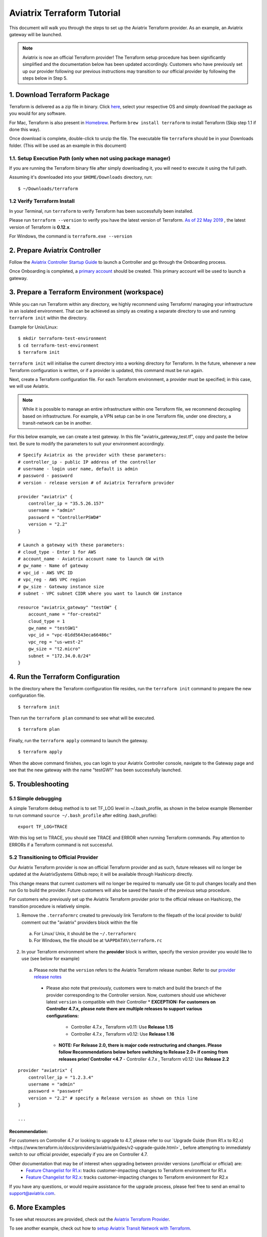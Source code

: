 .. meta::
   :description: Aviatrix Terraform provider tutorial
   :keywords: AWS, Aviatrix Terraform provider, VPC, Transit network


===========================================================================================
Aviatrix Terraform Tutorial
===========================================================================================

This document will walk you through the steps to set up the Aviatrix Terraform provider. As an example, an Aviatrix gateway will be launched.

.. note::
  Aviatrix is now an official Terraform provider! The Terraform setup procedure has been significantly simplified and the documentation below has been updated accordingly. Customers who have previously set up our provider following our previous instructions may transition to our official provider by following the steps below in Step 5.

1. Download Terraform Package
-------------------------------------

Terraform is delivered as a zip file in binary. Click `here <https://www.terraform.io/downloads.html>`_, select your respective OS and simply download the package as you would for any software.

For Mac, Terraform is also present in `Homebrew <https://brew.sh/>`_. Perform ``brew install terraform`` to install Terraform (Skip step 1.1 if done this way).

Once download is complete, double-click to unzip the file. The executable file ``terraform`` should be in your Downloads folder. (This will be used as an example in this document)


1.1. Setup Execution Path (only when not using package manager)
^^^^^^^^^^^^^^^^^^^^^^^^^^^^^^^^^^^^^^^^^^^^^^^^^^^^^^^^^^^^^^^

If you are running the Terraform binary file after simply downloading it, you will need to execute it using the full path.

Assuming it's downloaded into your ``$HOME/Downloads`` directory, run:

::

  $ ~/Downloads/terraform

1.2 Verify Terraform Install
^^^^^^^^^^^^^^^^^^^^^^^^^^^^

In your Terminal, run ``terraform`` to verify Terraform has been successfully been installed.

Please run ``terraform --version`` to verify you have the latest version of Terraform. `As of 22 May 2019 <https://www.hashicorp.com/blog/announcing-terraform-0-12>`_ , the latest version of Terraform is **0.12.x**.

For Windows, the command is ``terraform.exe --version``

2. Prepare Aviatrix Controller
--------------------------------

Follow the `Aviatrix Controller Startup Guide <https://docs.aviatrix.com/StartUpGuides/aviatrix-cloud-controller-startup-guide.html>`_ to launch a Controller and go through the Onboarding process.

Once Onboarding is completed, a `primary account <https://docs.aviatrix.com/HowTos/onboarding_faq.html#what-is-the-aviatrix-primary-access-account>`_ should be created. This primary account will be used to launch a gateway.


3. Prepare a Terraform Environment (workspace)
----------------------------------------------

While you can run Terraform within any directory, we highly recommend using Terraform/ managing your infrastructure in an isolated environment. That can be achieved as simply as creating a separate directory to use and running ``terraform init`` within the directory.

Example for Unix/Linux:

::

  $ mkdir terraform-test-environment
  $ cd terraform-test-environment
  $ terraform init


``terraform init`` will initialise the current directory into a working directory for Terraform. In the future, whenever a new Terraform configuration is written, or if a provider is updated, this command must be run again.

Next, create a Terraform configuration file. For each Terraform environment, a provider must be specified; in this case, we will use Aviatrix.

.. note::
  While it is possible to manage an entire infrastructure within one Terraform file, we recommend decoupling based on infrastructure. For example, a VPN setup can be in one Terraform file, under one directory, a transit-network can be in another.

For this below example, we can create a test gateway. In this file "aviatrix_gateway_test.tf", copy and paste
the below text. Be sure to modify the parameters to suit your environment accordingly.

::

  # Specify Aviatrix as the provider with these parameters:
  # controller_ip - public IP address of the controller
  # username - login user name, default is admin
  # password - password
  # version - release version # of Aviatrix Terraform provider

  provider "aviatrix" {
      controller_ip = "35.5.26.157"
      username = "admin"
      password = "ControllerPSWD#"
      version = "2.2"
  }

  # Launch a gateway with these parameters:
  # cloud_type - Enter 1 for AWS
  # account_name - Aviatrix account name to launch GW with
  # gw_name - Name of gateway
  # vpc_id - AWS VPC ID
  # vpc_reg - AWS VPC region
  # gw_size - Gateway instance size
  # subnet - VPC subnet CIDR where you want to launch GW instance

  resource "aviatrix_gateway" "testGW" {
      account_name = "for-create2"
      cloud_type = 1
      gw_name = "testGW1"
      vpc_id = "vpc-01dd5643eca66486c"
      vpc_reg = "us-west-2"
      gw_size = "t2.micro"
      subnet = "172.34.0.0/24"
  }


4. Run the Terraform Configuration
-----------------------------------

In the directory where the Terraform configuration file resides, run the ``terraform init`` command to prepare the new configuration file.

::

  $ terraform init

Then run the ``terraform plan`` command to see what will be executed.

::

  $ terraform plan

Finally, run the ``terraform apply`` command to launch the gateway.

::

  $ terraform apply

When the above command finishes, you can login to your Aviatrix Controller console, navigate to the Gateway page and see that the new gateway with the name "testGW1" has been successfully launched.


5. Troubleshooting
--------------------------

5.1 Simple debugging
^^^^^^^^^^^^^^^^^^^^
A simple Terraform debug method is to set TF_LOG level in ~/.bash_profile, as shown in the below example (Remember to run command ``source ~/.bash_profile`` after editing .bash_profile):

::

  export TF_LOG=TRACE

With this log set to TRACE, you should see TRACE and ERROR when running Terraform commands. Pay attention to ERRORs if a Terraform command is not successful.

5.2 Transitioning to Official Provider
^^^^^^^^^^^^^^^^^^^^^^^^^^^^^^^^^^^^^^
Our Aviatrix Terraform provider is now an official Terraform provider and as such, future releases will no longer be updated at the AviatrixSystems Github repo; it will be available through Hashicorp directly.

This change means that current customers will no longer be required to manually use Git to pull changes locally and then run Go to build the provider. Future customers will also be saved the hassle of the previous setup procedure.

For customers who previously set up the Aviatrix Terraform provider prior to the official release on Hashicorp, the transition procedure is relatively simple.

1. Remove the ``.terraformrc`` created to previously link Terraform to the filepath of the local provider to build/ comment out the "aviatrix" providers block within the file
  a. For Linux/ Unix, it should be the ``~/.terraformrc``
  b. For Windows, the file should be at ``%APPDATA%\terraform.rc``
2. In your Terraform environment where the **provider** block is written, specify the version provider you would like to use (see below for example)
  a. Please note that the ``version`` refers to the Aviatrix Terraform release number. Refer to our `provider release notes <https://github.com/terraform-providers/terraform-provider-aviatrix/releases>`_
    * Please also note that previously, customers were to match and build the branch of the provider corresponding to the Controller version. Now, customers should use whichever latest ``version`` is compatible with their Controller
      * **EXCEPTION: For customers on Controller 4.7.x, please note there are multiple releases to support various configurations:**
        - Controller 4.7.x , Terraform v0.11: Use **Release 1.15**
        - Controller 4.7.x , Terraform v0.12: Use **Release 1.16**
      * **NOTE: For Release 2.0, there is major code restructuring and changes. Please follow Recommendations below before switching to Release 2.0+ if coming from releases prior/ Controller <4.7**
        - Controller 4.7.x , Terraform v0.12: Use **Release 2.2**

::

  provider "aviatrix" {
      controller_ip = "1.2.3.4"
      username = "admin"
      password = "password"
      version = "2.2" # specify a Release version as shown on this line
  }

  ...

Recommendation:
***************
For customers on Controller 4.7 or looking to upgrade to 4.7, please refer to our `Upgrade Guide (from R1.x to R2.x)<https://www.terraform.io/docs/providers/aviatrix/guides/v2-upgrade-guide.html>`_ before attempting to immediately switch to our official provider, especially if you are on Controller 4.7.

Other documentation that may be of interest when upgrading between provider versions (unofficial or official) are:
  * `Feature Changelist for R1.x <https://www.terraform.io/docs/providers/aviatrix/guides/feature-changelist.html>`_: tracks customer-impacting changes to Terraform environment for R1.x
  * `Feature Changelist for R2.x <https://www.terraform.io/docs/providers/aviatrix/guides/feature-changelist-v2.html>`_: tracks customer-impacting changes to Terraform environment for R2.x

If you have any questions, or would require assistance for the upgrade process, please feel free to send an email to support@aviatrix.com.


6. More Examples
-----------------

To see what resources are provided, check out the `Aviatrix Terraform Provider <https://docs.aviatrix.com/HowTos/aviatrix_terraform.html>`_.

To see another example, check out how to `setup Aviatrix Transit Network with Terraform <https://docs.aviatrix.com/HowTos/Setup_Transit_Network_Terraform.html>`_.


7. Contribute to the Community
--------------------------------

The Aviatrix Terraform Provider is an `open source project <https://github.com/terraform-providers/terraform-provider-aviatrix>`_ and has recently become an official Terraform provider. All reviews, comments and contributions are welcome.


Enjoy!

.. |setup_tf| image:: tf_aviatrix_howto_media/setup_tf.png
   :width: 100%

.. |go_install| image:: tf_aviatrix_howto_media/go_install.png
   :width: 100%

.. disqus::
